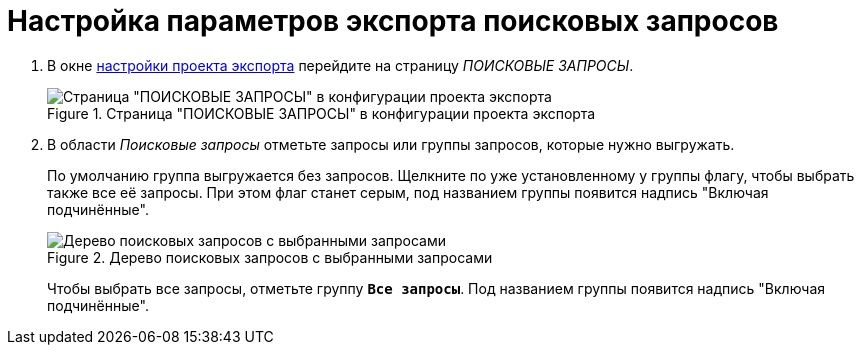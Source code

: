 = Настройка параметров экспорта поисковых запросов

. В окне xref:export-settings.adoc[настройки проекта экспорта] перейдите на страницу _ПОИСКОВЫЕ ЗАПРОСЫ_.
+
.Страница "ПОИСКОВЫЕ ЗАПРОСЫ" в конфигурации проекта экспорта
image::export-search-queries.png[Страница "ПОИСКОВЫЕ ЗАПРОСЫ" в конфигурации проекта экспорта]
+
. В области _Поисковые запросы_ отметьте запросы или группы запросов, которые нужно выгружать.
+
По умолчанию группа выгружается без запросов. Щелкните по уже установленному у группы флагу, чтобы выбрать также все её запросы. При этом флаг станет серым, под названием группы появится надпись "Включая подчинённые".
+
.Дерево поисковых запросов с выбранными запросами
image::selected-queries.png[Дерево поисковых запросов с выбранными запросами]
+
Чтобы выбрать все запросы, отметьте группу `*Все запросы*`. Под названием группы появится надпись "Включая подчинённые".
